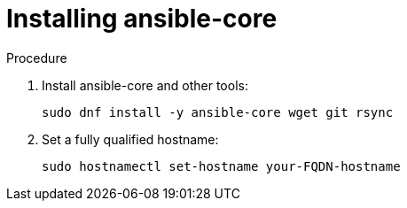 :_mod-docs-content-type: PROCEDURE

[id="installing-ansible-core_{context}"]

= Installing ansible-core

[role="_abstract"]



.Procedure

. Install ansible-core and other tools:
+
----
sudo dnf install -y ansible-core wget git rsync
----
. Set a fully qualified hostname:
+
----
sudo hostnamectl set-hostname your-FQDN-hostname
----
